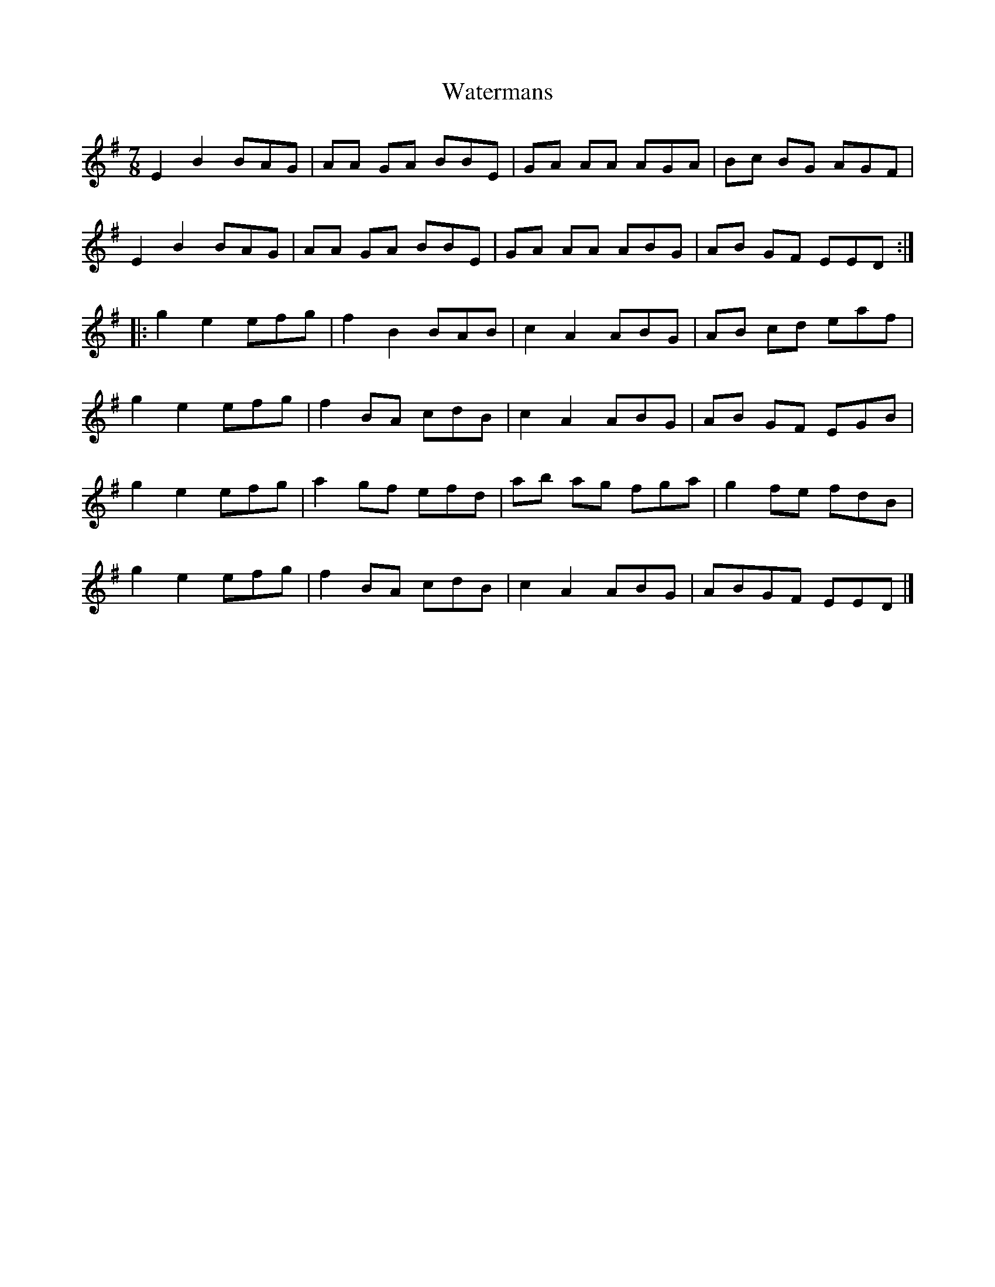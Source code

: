 X:8
T:Watermans
S:Michael McGoldrick - Fused
Z:robin.beech@mcgill.ca
R:seven-eight
M:7/8
L:1/8
K:Em
E2B2 BAG | AA GA BBE | GA AA AGA | Bc BG AGF |
E2B2 BAG | AA GA BBE | GA AA ABG | AB GF EED ::
g2e2 efg | f2 B2 BAB | c2 A2 ABG | AB cd eaf |
g2e2 efg | f2 BA cdB | c2 A2 ABG | AB GF EGB |
g2e2 efg | a2 gf efd | ab ag fga | g2 fe fdB |
g2e2 efg | f2BA cdB | c2A2 ABG | ABGF EED |]
